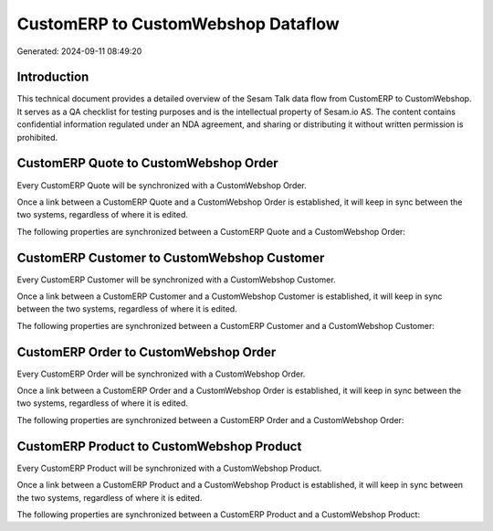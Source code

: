 ===================================
CustomERP to CustomWebshop Dataflow
===================================

Generated: 2024-09-11 08:49:20

Introduction
------------

This technical document provides a detailed overview of the Sesam Talk data flow from CustomERP to CustomWebshop. It serves as a QA checklist for testing purposes and is the intellectual property of Sesam.io AS. The content contains confidential information regulated under an NDA agreement, and sharing or distributing it without written permission is prohibited.

CustomERP Quote to CustomWebshop Order
--------------------------------------
Every CustomERP Quote will be synchronized with a CustomWebshop Order.

Once a link between a CustomERP Quote and a CustomWebshop Order is established, it will keep in sync between the two systems, regardless of where it is edited.

The following properties are synchronized between a CustomERP Quote and a CustomWebshop Order:

.. list-table::
   :header-rows: 1

   * - CustomERP Quote Property
     - CustomWebshop Order Property
     - CustomWebshop Data Type


CustomERP Customer to CustomWebshop Customer
--------------------------------------------
Every CustomERP Customer will be synchronized with a CustomWebshop Customer.

Once a link between a CustomERP Customer and a CustomWebshop Customer is established, it will keep in sync between the two systems, regardless of where it is edited.

The following properties are synchronized between a CustomERP Customer and a CustomWebshop Customer:

.. list-table::
   :header-rows: 1

   * - CustomERP Customer Property
     - CustomWebshop Customer Property
     - CustomWebshop Data Type


CustomERP Order to CustomWebshop Order
--------------------------------------
Every CustomERP Order will be synchronized with a CustomWebshop Order.

Once a link between a CustomERP Order and a CustomWebshop Order is established, it will keep in sync between the two systems, regardless of where it is edited.

The following properties are synchronized between a CustomERP Order and a CustomWebshop Order:

.. list-table::
   :header-rows: 1

   * - CustomERP Order Property
     - CustomWebshop Order Property
     - CustomWebshop Data Type


CustomERP Product to CustomWebshop Product
------------------------------------------
Every CustomERP Product will be synchronized with a CustomWebshop Product.

Once a link between a CustomERP Product and a CustomWebshop Product is established, it will keep in sync between the two systems, regardless of where it is edited.

The following properties are synchronized between a CustomERP Product and a CustomWebshop Product:

.. list-table::
   :header-rows: 1

   * - CustomERP Product Property
     - CustomWebshop Product Property
     - CustomWebshop Data Type

